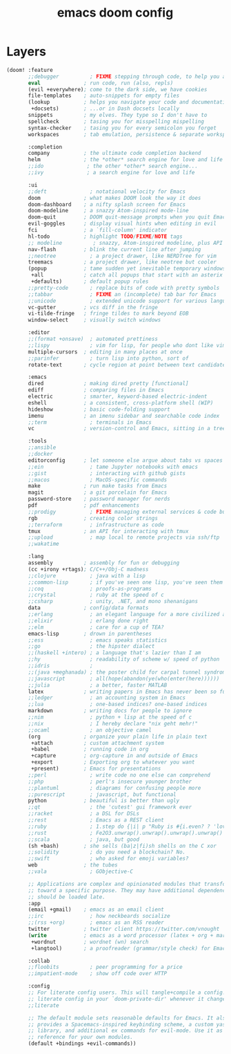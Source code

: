 #+TITLE: emacs doom config
#+PROPERTY: header-args  :results silent :tangle ../../dots/emacs/.config/doom/init.el :mkdirp yes
* Layers
#+BEGIN_SRC emacs-lisp
(doom! :feature
       ;;debugger          ; FIXME stepping through code, to help you add bugs
       eval              ; run code, run (also, repls)
       (evil +everywhere); come to the dark side, we have cookies
       file-templates    ; auto-snippets for empty files
       (lookup           ; helps you navigate your code and documentation
        +docsets)        ; ...or in Dash docsets locally
       snippets          ; my elves. They type so I don't have to
       spellcheck        ; tasing you for misspelling mispelling
       syntax-checker    ; tasing you for every semicolon you forget
       workspaces        ; tab emulation, persistence & separate workspaces

       :completion
       company           ; the ultimate code completion backend
       helm              ; the *other* search engine for love and life
       ;;ido              ; the other *other* search engine...
       ;;ivy              ; a search engine for love and life

       :ui
       ;;deft              ; notational velocity for Emacs
       doom              ; what makes DOOM look the way it does
       doom-dashboard    ; a nifty splash screen for Emacs
       doom-modeline     ; a snazzy Atom-inspired mode-line
       doom-quit         ; DOOM quit-message prompts when you quit Emacs
       evil-goggles      ; display visual hints when editing in evil
       fci               ; a `fill-column' indicator
       hl-todo           ; highlight TODO/FIXME/NOTE tags
       ;; modeline          ; snazzy, Atom-inspired modeline, plus API
       nav-flash         ; blink the current line after jumping
       ;;neotree           ; a project drawer, like NERDTree for vim
       treemacs          ; a project drawer, like neotree but cooler
       (popup            ; tame sudden yet inevitable temporary windows
        +all             ; catch all popups that start with an asterix
        +defaults)       ; default popup rules
       ;;pretty-code       ; replace bits of code with pretty symbols
       ;;tabbar            ; FIXME an (incomplete) tab bar for Emacs
       ;;unicode           ; extended unicode support for various languages
       vc-gutter         ; vcs diff in the fringe
       vi-tilde-fringe   ; fringe tildes to mark beyond EOB
       window-select     ; visually switch windows

       :editor
       ;;(format +onsave)  ; automated prettiness
       ;;lispy             ; vim for lisp, for people who dont like vim
       multiple-cursors  ; editing in many places at once
       ;;parinfer          ; turn lisp into python, sort of
       rotate-text       ; cycle region at point between text candidates

       :emacs
       dired             ; making dired pretty [functional]
       ediff             ; comparing files in Emacs
       electric          ; smarter, keyword-based electric-indent
       eshell            ; a consistent, cross-platform shell (WIP)
       hideshow          ; basic code-folding support
       imenu             ; an imenu sidebar and searchable code index
       ;;term              ; terminals in Emacs
       vc                ; version-control and Emacs, sitting in a tree

       :tools
       ;;ansible
       ;;docker
       editorconfig      ; let someone else argue about tabs vs spaces
       ;;ein               ; tame Jupyter notebooks with emacs
       ;;gist              ; interacting with github gists
       ;;macos             ; MacOS-specific commands
       make              ; run make tasks from Emacs
       magit             ; a git porcelain for Emacs
       password-store    ; password manager for nerds
       pdf               ; pdf enhancements
       ;;prodigy           ; FIXME managing external services & code builders
       rgb               ; creating color strings
       ;;terraform         ; infrastructure as code
       tmux              ; an API for interacting with tmux
       ;;upload            ; map local to remote projects via ssh/ftp
       ;;wakatime

       :lang
       assembly          ; assembly for fun or debugging
       (cc +irony +rtags); C/C++/Obj-C madness
       ;;clojure           ; java with a lisp
       ;;common-lisp       ; if you've seen one lisp, you've seen them all
       ;;coq               ; proofs-as-programs
       ;;crystal           ; ruby at the speed of c
       ;;csharp            ; unity, .NET, and mono shenanigans
       data              ; config/data formats
       ;;erlang            ; an elegant language for a more civilized age
       ;;elixir            ; erlang done right
       ;;elm               ; care for a cup of TEA?
       emacs-lisp        ; drown in parentheses
       ;;ess               ; emacs speaks statistics
       ;;go                ; the hipster dialect
       ;;(haskell +intero) ; a language that's lazier than I am
       ;;hy                ; readability of scheme w/ speed of python
       ;;idris             ;
       ;;(java +meghanada) ; the poster child for carpal tunnel syndrome
       ;;javascript        ; all(hope(abandon(ye(who(enter(here))))))
       ;;julia             ; a better, faster MATLAB
       latex             ; writing papers in Emacs has never been so fun
       ;;ledger            ; an accounting system in Emacs
       ;;lua               ; one-based indices? one-based indices
       markdown          ; writing docs for people to ignore
       ;;nim               ; python + lisp at the speed of c
       ;;nix               ; I hereby declare "nix geht mehr!"
       ;;ocaml             ; an objective camel
       (org              ; organize your plain life in plain text
        +attach          ; custom attachment system
        +babel           ; running code in org
        +capture         ; org-capture in and outside of Emacs
        +export          ; Exporting org to whatever you want
        +present)        ; Emacs for presentations
       ;;perl              ; write code no one else can comprehend
       ;;php               ; perl's insecure younger brother
       ;;plantuml          ; diagrams for confusing people more
       ;;purescript        ; javascript, but functional
       python            ; beautiful is better than ugly
       ;;qt                ; the 'cutest' gui framework ever
       ;;racket            ; a DSL for DSLs
       ;;rest              ; Emacs as a REST client
       ;;ruby              ; 1.step do {|i| p "Ruby is #{i.even? ? 'love' : 'life'}"}
       ;;rust              ; Fe2O3.unwrap().unwrap().unwrap().unwrap()
       ;;scala             ; java, but good
       (sh +bash)        ; she sells (ba|z|fi)sh shells on the C xor
       ;;solidity          ; do you need a blockchain? No.
       ;;swift             ; who asked for emoji variables?
       web               ; the tubes
       ;;vala              ; GObjective-C

       ;; Applications are complex and opinionated modules that transform Emacs
       ;; toward a specific purpose. They may have additional dependencies and
       ;; should be loaded late.
       :app
       (email +gmail)    ; emacs as an email client
       ;;irc               ; how neckbeards socialize
       ;;(rss +org)        ; emacs as an RSS reader
       twitter           ; twitter client https://twitter.com/vnought
       (write            ; emacs as a word processor (latex + org + markdown)
        +wordnut         ; wordnet (wn) search
        +langtool)       ; a proofreader (grammar/style check) for Emacs

       :collab
       ;;floobits          ; peer programming for a price
       ;;impatient-mode    ; show off code over HTTP

       :config
       ;; For literate config users. This will tangle+compile a config.org
       ;; literate config in your `doom-private-dir' whenever it changes.
       ;;literate

       ;; The default module sets reasonable defaults for Emacs. It also
       ;; provides a Spacemacs-inspired keybinding scheme, a custom yasnippet
       ;; library, and additional ex commands for evil-mode. Use it as a
       ;; reference for your own modules.
       (default +bindings +evil-commands))
#+END_SRC
